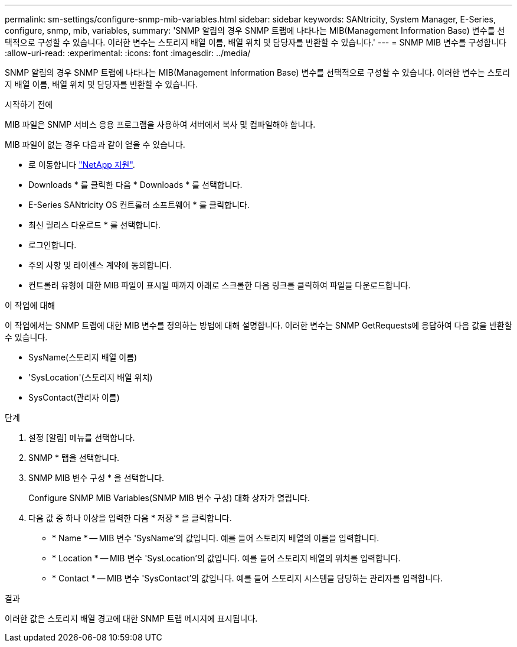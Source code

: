 ---
permalink: sm-settings/configure-snmp-mib-variables.html 
sidebar: sidebar 
keywords: SANtricity, System Manager, E-Series, configure, snmp, mib, variables, 
summary: 'SNMP 알림의 경우 SNMP 트랩에 나타나는 MIB(Management Information Base) 변수를 선택적으로 구성할 수 있습니다. 이러한 변수는 스토리지 배열 이름, 배열 위치 및 담당자를 반환할 수 있습니다.' 
---
= SNMP MIB 변수를 구성합니다
:allow-uri-read: 
:experimental: 
:icons: font
:imagesdir: ../media/


[role="lead"]
SNMP 알림의 경우 SNMP 트랩에 나타나는 MIB(Management Information Base) 변수를 선택적으로 구성할 수 있습니다. 이러한 변수는 스토리지 배열 이름, 배열 위치 및 담당자를 반환할 수 있습니다.

.시작하기 전에
MIB 파일은 SNMP 서비스 응용 프로그램을 사용하여 서버에서 복사 및 컴파일해야 합니다.

MIB 파일이 없는 경우 다음과 같이 얻을 수 있습니다.

* 로 이동합니다 https://mysupport.netapp.com/site/global/dashboard["NetApp 지원"^].
* Downloads * 를 클릭한 다음 * Downloads * 를 선택합니다.
* E-Series SANtricity OS 컨트롤러 소프트웨어 * 를 클릭합니다.
* 최신 릴리스 다운로드 * 를 선택합니다.
* 로그인합니다.
* 주의 사항 및 라이센스 계약에 동의합니다.
* 컨트롤러 유형에 대한 MIB 파일이 표시될 때까지 아래로 스크롤한 다음 링크를 클릭하여 파일을 다운로드합니다.


.이 작업에 대해
이 작업에서는 SNMP 트랩에 대한 MIB 변수를 정의하는 방법에 대해 설명합니다. 이러한 변수는 SNMP GetRequests에 응답하여 다음 값을 반환할 수 있습니다.

* SysName(스토리지 배열 이름)
* 'SysLocation'(스토리지 배열 위치)
* SysContact(관리자 이름)


.단계
. 설정 [알림] 메뉴를 선택합니다.
. SNMP * 탭을 선택합니다.
. SNMP MIB 변수 구성 * 을 선택합니다.
+
Configure SNMP MIB Variables(SNMP MIB 변수 구성) 대화 상자가 열립니다.

. 다음 값 중 하나 이상을 입력한 다음 * 저장 * 을 클릭합니다.
+
** * Name * -- MIB 변수 'SysName'의 값입니다. 예를 들어 스토리지 배열의 이름을 입력합니다.
** * Location * -- MIB 변수 'SysLocation'의 값입니다. 예를 들어 스토리지 배열의 위치를 입력합니다.
** * Contact * -- MIB 변수 'SysContact'의 값입니다. 예를 들어 스토리지 시스템을 담당하는 관리자를 입력합니다.




.결과
이러한 값은 스토리지 배열 경고에 대한 SNMP 트랩 메시지에 표시됩니다.
